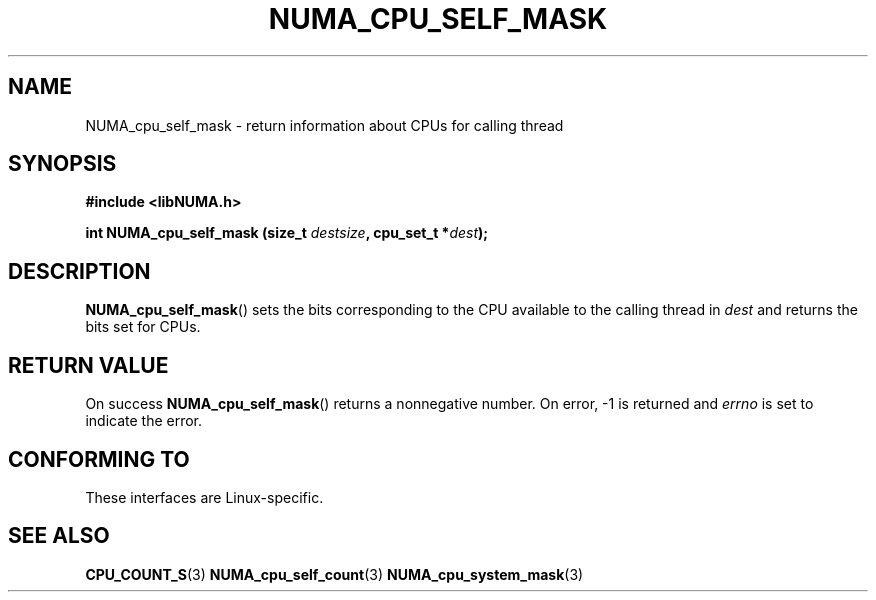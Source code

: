 .\" Written by Ulrich Drepper.
.TH NUMA_CPU_SELF_MASK 3 2012-4-9 "Linux" "libNUMA"
.SH NAME
NUMA_cpu_self_mask \- return information about CPUs for calling thread
.SH SYNOPSIS
.nf
.B #include <libNUMA.h>

.BI "int NUMA_cpu_self_mask (size_t " destsize ", cpu_set_t *" dest );
.fi
.SH DESCRIPTION
.BR NUMA_cpu_self_mask ()
sets the bits corresponding to the CPU available to the calling thread  in
.IR dest
and returns the bits set for CPUs.
.SH RETURN VALUE
On success
.BR NUMA_cpu_self_mask ()
returns a nonnegative number.
On error, \-1 is returned and
.I errno
is set to indicate the error.
.SH CONFORMING TO
These interfaces are Linux-specific.
.SH SEE ALSO
.BR CPU_COUNT_S (3)
.BR NUMA_cpu_self_count (3)
.BR NUMA_cpu_system_mask (3)
